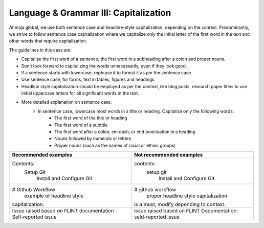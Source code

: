 .. _language--grammar-iii-capitalization:

Language & Grammar III: Capitalization
======================================

At moja global, we use both sentence case and headline-style
capitalization, depending on the context. Predominantly, we strive to
follow sentence case capitalization where we capitalize only the initial
letter of the first word in the text and other words that require
capitalization.

The guidelines in this case are:

-  Capitalize the first word of a sentence, the first word in a
   subheading after a colon and proper nouns.
-  Don’t look forward to capitalizing the words unnecessarily, even if
   they look good.
-  If a sentence starts with lowercase, rephrase it to format it as per
   the sentence case.
-  Use sentence case, for forms, text in tables, figures and headings.
-  Headline style capitalization should be employed as per the context,
   like blog posts, research paper titles to use initial uppercase
   letters for all significant words in the text.
-  More detailed explanation on sentence case:
      - In sentence case, lowercase most words in a title or heading. Capitalize only the following words:
         - The first word of the title or heading
         - The first word of a subtitle
         - The first word after a colon, em dash, or end punctuation in a heading
         - Nouns followed by numerals or letters
         - Proper nouns (such as the names of racial or ethnic groups)

+-------------------------------------+--------------------------------------------+
| Recommended examples                | Not recommended examples                   |
+=====================================+============================================+
| Contents:                           | contents:                                  |
|  Setup Git                          |    setup git                               |
|       Install and Configure Git     |        Install and Configure Git           |
+-------------------------------------+--------------------------------------------+
| # Github Workflow                   | # github workflow                          |
|     example of headline style       |     proper headline style capitalization   |
| capitalization.                     | is a must, modify depending to context.    |
+-------------------------------------+--------------------------------------------+
| Issue raised based on FLINT         | issue raised based on FLINT Documentation: |
| documentation : Self-reported issue | seld-reported issue                        |
+-------------------------------------+--------------------------------------------+

